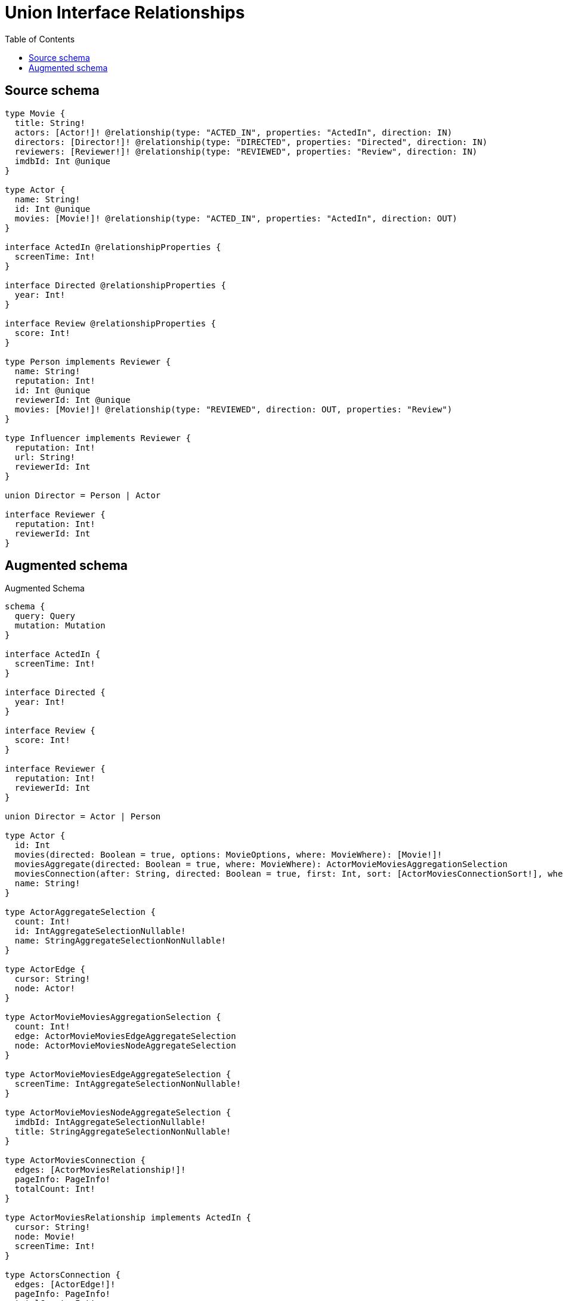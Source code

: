 :toc:

= Union Interface Relationships

== Source schema

[source,graphql,schema=true]
----
type Movie {
  title: String!
  actors: [Actor!]! @relationship(type: "ACTED_IN", properties: "ActedIn", direction: IN)
  directors: [Director!]! @relationship(type: "DIRECTED", properties: "Directed", direction: IN)
  reviewers: [Reviewer!]! @relationship(type: "REVIEWED", properties: "Review", direction: IN)
  imdbId: Int @unique
}

type Actor {
  name: String!
  id: Int @unique
  movies: [Movie!]! @relationship(type: "ACTED_IN", properties: "ActedIn", direction: OUT)
}

interface ActedIn @relationshipProperties {
  screenTime: Int!
}

interface Directed @relationshipProperties {
  year: Int!
}

interface Review @relationshipProperties {
  score: Int!
}

type Person implements Reviewer {
  name: String!
  reputation: Int!
  id: Int @unique
  reviewerId: Int @unique
  movies: [Movie!]! @relationship(type: "REVIEWED", direction: OUT, properties: "Review")
}

type Influencer implements Reviewer {
  reputation: Int!
  url: String!
  reviewerId: Int
}

union Director = Person | Actor

interface Reviewer {
  reputation: Int!
  reviewerId: Int
}
----

== Augmented schema

.Augmented Schema
[source,graphql]
----
schema {
  query: Query
  mutation: Mutation
}

interface ActedIn {
  screenTime: Int!
}

interface Directed {
  year: Int!
}

interface Review {
  score: Int!
}

interface Reviewer {
  reputation: Int!
  reviewerId: Int
}

union Director = Actor | Person

type Actor {
  id: Int
  movies(directed: Boolean = true, options: MovieOptions, where: MovieWhere): [Movie!]!
  moviesAggregate(directed: Boolean = true, where: MovieWhere): ActorMovieMoviesAggregationSelection
  moviesConnection(after: String, directed: Boolean = true, first: Int, sort: [ActorMoviesConnectionSort!], where: ActorMoviesConnectionWhere): ActorMoviesConnection!
  name: String!
}

type ActorAggregateSelection {
  count: Int!
  id: IntAggregateSelectionNullable!
  name: StringAggregateSelectionNonNullable!
}

type ActorEdge {
  cursor: String!
  node: Actor!
}

type ActorMovieMoviesAggregationSelection {
  count: Int!
  edge: ActorMovieMoviesEdgeAggregateSelection
  node: ActorMovieMoviesNodeAggregateSelection
}

type ActorMovieMoviesEdgeAggregateSelection {
  screenTime: IntAggregateSelectionNonNullable!
}

type ActorMovieMoviesNodeAggregateSelection {
  imdbId: IntAggregateSelectionNullable!
  title: StringAggregateSelectionNonNullable!
}

type ActorMoviesConnection {
  edges: [ActorMoviesRelationship!]!
  pageInfo: PageInfo!
  totalCount: Int!
}

type ActorMoviesRelationship implements ActedIn {
  cursor: String!
  node: Movie!
  screenTime: Int!
}

type ActorsConnection {
  edges: [ActorEdge!]!
  pageInfo: PageInfo!
  totalCount: Int!
}

type CreateActorsMutationResponse {
  actors: [Actor!]!
  info: CreateInfo!
}

type CreateInfluencersMutationResponse {
  influencers: [Influencer!]!
  info: CreateInfo!
}

"Information about the number of nodes and relationships created during a create mutation"
type CreateInfo {
  bookmark: String @deprecated(reason : "This field has been deprecated because bookmarks are now handled by the driver.")
  nodesCreated: Int!
  relationshipsCreated: Int!
}

type CreateMoviesMutationResponse {
  info: CreateInfo!
  movies: [Movie!]!
}

type CreatePeopleMutationResponse {
  info: CreateInfo!
  people: [Person!]!
}

"Information about the number of nodes and relationships deleted during a delete mutation"
type DeleteInfo {
  bookmark: String @deprecated(reason : "This field has been deprecated because bookmarks are now handled by the driver.")
  nodesDeleted: Int!
  relationshipsDeleted: Int!
}

type Influencer implements Reviewer {
  reputation: Int!
  reviewerId: Int
  url: String!
}

type InfluencerAggregateSelection {
  count: Int!
  reputation: IntAggregateSelectionNonNullable!
  reviewerId: IntAggregateSelectionNullable!
  url: StringAggregateSelectionNonNullable!
}

type InfluencerEdge {
  cursor: String!
  node: Influencer!
}

type InfluencersConnection {
  edges: [InfluencerEdge!]!
  pageInfo: PageInfo!
  totalCount: Int!
}

type IntAggregateSelectionNonNullable {
  average: Float!
  max: Int!
  min: Int!
  sum: Int!
}

type IntAggregateSelectionNullable {
  average: Float
  max: Int
  min: Int
  sum: Int
}

type Movie {
  actors(directed: Boolean = true, options: ActorOptions, where: ActorWhere): [Actor!]!
  actorsAggregate(directed: Boolean = true, where: ActorWhere): MovieActorActorsAggregationSelection
  actorsConnection(after: String, directed: Boolean = true, first: Int, sort: [MovieActorsConnectionSort!], where: MovieActorsConnectionWhere): MovieActorsConnection!
  directors(directed: Boolean = true, options: QueryOptions, where: DirectorWhere): [Director!]!
  directorsConnection(after: String, directed: Boolean = true, first: Int, sort: [MovieDirectorsConnectionSort!], where: MovieDirectorsConnectionWhere): MovieDirectorsConnection!
  imdbId: Int
  reviewers(directed: Boolean = true, options: ReviewerOptions, where: ReviewerWhere): [Reviewer!]!
  reviewersConnection(after: String, directed: Boolean = true, first: Int, sort: [MovieReviewersConnectionSort!], where: MovieReviewersConnectionWhere): MovieReviewersConnection!
  title: String!
}

type MovieActorActorsAggregationSelection {
  count: Int!
  edge: MovieActorActorsEdgeAggregateSelection
  node: MovieActorActorsNodeAggregateSelection
}

type MovieActorActorsEdgeAggregateSelection {
  screenTime: IntAggregateSelectionNonNullable!
}

type MovieActorActorsNodeAggregateSelection {
  id: IntAggregateSelectionNullable!
  name: StringAggregateSelectionNonNullable!
}

type MovieActorsConnection {
  edges: [MovieActorsRelationship!]!
  pageInfo: PageInfo!
  totalCount: Int!
}

type MovieActorsRelationship implements ActedIn {
  cursor: String!
  node: Actor!
  screenTime: Int!
}

type MovieAggregateSelection {
  count: Int!
  imdbId: IntAggregateSelectionNullable!
  title: StringAggregateSelectionNonNullable!
}

type MovieDirectorsConnection {
  edges: [MovieDirectorsRelationship!]!
  pageInfo: PageInfo!
  totalCount: Int!
}

type MovieDirectorsRelationship implements Directed {
  cursor: String!
  node: Director!
  year: Int!
}

type MovieEdge {
  cursor: String!
  node: Movie!
}

type MovieReviewersConnection {
  edges: [MovieReviewersRelationship!]!
  pageInfo: PageInfo!
  totalCount: Int!
}

type MovieReviewersRelationship implements Review {
  cursor: String!
  node: Reviewer!
  score: Int!
}

type MoviesConnection {
  edges: [MovieEdge!]!
  pageInfo: PageInfo!
  totalCount: Int!
}

type Mutation {
  createActors(input: [ActorCreateInput!]!): CreateActorsMutationResponse!
  createInfluencers(input: [InfluencerCreateInput!]!): CreateInfluencersMutationResponse!
  createMovies(input: [MovieCreateInput!]!): CreateMoviesMutationResponse!
  createPeople(input: [PersonCreateInput!]!): CreatePeopleMutationResponse!
  deleteActors(delete: ActorDeleteInput, where: ActorWhere): DeleteInfo!
  deleteInfluencers(where: InfluencerWhere): DeleteInfo!
  deleteMovies(delete: MovieDeleteInput, where: MovieWhere): DeleteInfo!
  deletePeople(delete: PersonDeleteInput, where: PersonWhere): DeleteInfo!
  updateActors(connect: ActorConnectInput, connectOrCreate: ActorConnectOrCreateInput, create: ActorRelationInput, delete: ActorDeleteInput, disconnect: ActorDisconnectInput, update: ActorUpdateInput, where: ActorWhere): UpdateActorsMutationResponse!
  updateInfluencers(update: InfluencerUpdateInput, where: InfluencerWhere): UpdateInfluencersMutationResponse!
  updateMovies(connect: MovieConnectInput, connectOrCreate: MovieConnectOrCreateInput, create: MovieRelationInput, delete: MovieDeleteInput, disconnect: MovieDisconnectInput, update: MovieUpdateInput, where: MovieWhere): UpdateMoviesMutationResponse!
  updatePeople(connect: PersonConnectInput, connectOrCreate: PersonConnectOrCreateInput, create: PersonRelationInput, delete: PersonDeleteInput, disconnect: PersonDisconnectInput, update: PersonUpdateInput, where: PersonWhere): UpdatePeopleMutationResponse!
}

"Pagination information (Relay)"
type PageInfo {
  endCursor: String
  hasNextPage: Boolean!
  hasPreviousPage: Boolean!
  startCursor: String
}

type PeopleConnection {
  edges: [PersonEdge!]!
  pageInfo: PageInfo!
  totalCount: Int!
}

type Person implements Reviewer {
  id: Int
  movies(directed: Boolean = true, options: MovieOptions, where: MovieWhere): [Movie!]!
  moviesAggregate(directed: Boolean = true, where: MovieWhere): PersonMovieMoviesAggregationSelection
  moviesConnection(after: String, directed: Boolean = true, first: Int, sort: [PersonMoviesConnectionSort!], where: PersonMoviesConnectionWhere): PersonMoviesConnection!
  name: String!
  reputation: Int!
  reviewerId: Int
}

type PersonAggregateSelection {
  count: Int!
  id: IntAggregateSelectionNullable!
  name: StringAggregateSelectionNonNullable!
  reputation: IntAggregateSelectionNonNullable!
  reviewerId: IntAggregateSelectionNullable!
}

type PersonEdge {
  cursor: String!
  node: Person!
}

type PersonMovieMoviesAggregationSelection {
  count: Int!
  edge: PersonMovieMoviesEdgeAggregateSelection
  node: PersonMovieMoviesNodeAggregateSelection
}

type PersonMovieMoviesEdgeAggregateSelection {
  score: IntAggregateSelectionNonNullable!
}

type PersonMovieMoviesNodeAggregateSelection {
  imdbId: IntAggregateSelectionNullable!
  title: StringAggregateSelectionNonNullable!
}

type PersonMoviesConnection {
  edges: [PersonMoviesRelationship!]!
  pageInfo: PageInfo!
  totalCount: Int!
}

type PersonMoviesRelationship implements Review {
  cursor: String!
  node: Movie!
  score: Int!
}

type Query {
  actors(options: ActorOptions, where: ActorWhere): [Actor!]!
  actorsAggregate(where: ActorWhere): ActorAggregateSelection!
  actorsConnection(after: String, first: Int, sort: [ActorSort], where: ActorWhere): ActorsConnection!
  influencers(options: InfluencerOptions, where: InfluencerWhere): [Influencer!]!
  influencersAggregate(where: InfluencerWhere): InfluencerAggregateSelection!
  influencersConnection(after: String, first: Int, sort: [InfluencerSort], where: InfluencerWhere): InfluencersConnection!
  movies(options: MovieOptions, where: MovieWhere): [Movie!]!
  moviesAggregate(where: MovieWhere): MovieAggregateSelection!
  moviesConnection(after: String, first: Int, sort: [MovieSort], where: MovieWhere): MoviesConnection!
  people(options: PersonOptions, where: PersonWhere): [Person!]!
  peopleAggregate(where: PersonWhere): PersonAggregateSelection!
  peopleConnection(after: String, first: Int, sort: [PersonSort], where: PersonWhere): PeopleConnection!
}

type StringAggregateSelectionNonNullable {
  longest: String!
  shortest: String!
}

type UpdateActorsMutationResponse {
  actors: [Actor!]!
  info: UpdateInfo!
}

type UpdateInfluencersMutationResponse {
  influencers: [Influencer!]!
  info: UpdateInfo!
}

"Information about the number of nodes and relationships created and deleted during an update mutation"
type UpdateInfo {
  bookmark: String @deprecated(reason : "This field has been deprecated because bookmarks are now handled by the driver.")
  nodesCreated: Int!
  nodesDeleted: Int!
  relationshipsCreated: Int!
  relationshipsDeleted: Int!
}

type UpdateMoviesMutationResponse {
  info: UpdateInfo!
  movies: [Movie!]!
}

type UpdatePeopleMutationResponse {
  info: UpdateInfo!
  people: [Person!]!
}

"An enum for sorting in either ascending or descending order."
enum SortDirection {
  "Sort by field values in ascending order."
  ASC
  "Sort by field values in descending order."
  DESC
}

input ActedInCreateInput {
  screenTime: Int!
}

input ActedInSort {
  screenTime: SortDirection
}

input ActedInUpdateInput {
  screenTime: Int
  screenTime_DECREMENT: Int
  screenTime_INCREMENT: Int
}

input ActedInWhere {
  AND: [ActedInWhere!]
  NOT: ActedInWhere
  OR: [ActedInWhere!]
  screenTime: Int
  screenTime_GT: Int
  screenTime_GTE: Int
  screenTime_IN: [Int!]
  screenTime_LT: Int
  screenTime_LTE: Int
  screenTime_NOT: Int @deprecated(reason : "Negation filters will be deprecated, use the NOT operator to achieve the same behavior")
  screenTime_NOT_IN: [Int!] @deprecated(reason : "Negation filters will be deprecated, use the NOT operator to achieve the same behavior")
}

input ActorConnectInput {
  movies: [ActorMoviesConnectFieldInput!]
}

input ActorConnectOrCreateInput {
  movies: [ActorMoviesConnectOrCreateFieldInput!]
}

input ActorConnectOrCreateWhere {
  node: ActorUniqueWhere!
}

input ActorConnectWhere {
  node: ActorWhere!
}

input ActorCreateInput {
  id: Int
  movies: ActorMoviesFieldInput
  name: String!
}

input ActorDeleteInput {
  movies: [ActorMoviesDeleteFieldInput!]
}

input ActorDisconnectInput {
  movies: [ActorMoviesDisconnectFieldInput!]
}

input ActorMoviesAggregateInput {
  AND: [ActorMoviesAggregateInput!]
  NOT: ActorMoviesAggregateInput
  OR: [ActorMoviesAggregateInput!]
  count: Int
  count_GT: Int
  count_GTE: Int
  count_LT: Int
  count_LTE: Int
  edge: ActorMoviesEdgeAggregationWhereInput
  node: ActorMoviesNodeAggregationWhereInput
}

input ActorMoviesConnectFieldInput {
  connect: [MovieConnectInput!]
  edge: ActedInCreateInput!
  "Whether or not to overwrite any matching relationship with the new properties."
  overwrite: Boolean! = true
  where: MovieConnectWhere
}

input ActorMoviesConnectOrCreateFieldInput {
  onCreate: ActorMoviesConnectOrCreateFieldInputOnCreate!
  where: MovieConnectOrCreateWhere!
}

input ActorMoviesConnectOrCreateFieldInputOnCreate {
  edge: ActedInCreateInput!
  node: MovieOnCreateInput!
}

input ActorMoviesConnectionSort {
  edge: ActedInSort
  node: MovieSort
}

input ActorMoviesConnectionWhere {
  AND: [ActorMoviesConnectionWhere!]
  NOT: ActorMoviesConnectionWhere
  OR: [ActorMoviesConnectionWhere!]
  edge: ActedInWhere
  edge_NOT: ActedInWhere @deprecated(reason : "Negation filters will be deprecated, use the NOT operator to achieve the same behavior")
  node: MovieWhere
  node_NOT: MovieWhere @deprecated(reason : "Negation filters will be deprecated, use the NOT operator to achieve the same behavior")
}

input ActorMoviesCreateFieldInput {
  edge: ActedInCreateInput!
  node: MovieCreateInput!
}

input ActorMoviesDeleteFieldInput {
  delete: MovieDeleteInput
  where: ActorMoviesConnectionWhere
}

input ActorMoviesDisconnectFieldInput {
  disconnect: MovieDisconnectInput
  where: ActorMoviesConnectionWhere
}

input ActorMoviesEdgeAggregationWhereInput {
  AND: [ActorMoviesEdgeAggregationWhereInput!]
  NOT: ActorMoviesEdgeAggregationWhereInput
  OR: [ActorMoviesEdgeAggregationWhereInput!]
  screenTime_AVERAGE_EQUAL: Float
  screenTime_AVERAGE_GT: Float
  screenTime_AVERAGE_GTE: Float
  screenTime_AVERAGE_LT: Float
  screenTime_AVERAGE_LTE: Float
  screenTime_EQUAL: Int @deprecated(reason : "Aggregation filters that are not relying on an aggregating function will be deprecated.")
  screenTime_GT: Int @deprecated(reason : "Aggregation filters that are not relying on an aggregating function will be deprecated.")
  screenTime_GTE: Int @deprecated(reason : "Aggregation filters that are not relying on an aggregating function will be deprecated.")
  screenTime_LT: Int @deprecated(reason : "Aggregation filters that are not relying on an aggregating function will be deprecated.")
  screenTime_LTE: Int @deprecated(reason : "Aggregation filters that are not relying on an aggregating function will be deprecated.")
  screenTime_MAX_EQUAL: Int
  screenTime_MAX_GT: Int
  screenTime_MAX_GTE: Int
  screenTime_MAX_LT: Int
  screenTime_MAX_LTE: Int
  screenTime_MIN_EQUAL: Int
  screenTime_MIN_GT: Int
  screenTime_MIN_GTE: Int
  screenTime_MIN_LT: Int
  screenTime_MIN_LTE: Int
  screenTime_SUM_EQUAL: Int
  screenTime_SUM_GT: Int
  screenTime_SUM_GTE: Int
  screenTime_SUM_LT: Int
  screenTime_SUM_LTE: Int
}

input ActorMoviesFieldInput {
  connect: [ActorMoviesConnectFieldInput!]
  connectOrCreate: [ActorMoviesConnectOrCreateFieldInput!]
  create: [ActorMoviesCreateFieldInput!]
}

input ActorMoviesNodeAggregationWhereInput {
  AND: [ActorMoviesNodeAggregationWhereInput!]
  NOT: ActorMoviesNodeAggregationWhereInput
  OR: [ActorMoviesNodeAggregationWhereInput!]
  imdbId_AVERAGE_EQUAL: Float
  imdbId_AVERAGE_GT: Float
  imdbId_AVERAGE_GTE: Float
  imdbId_AVERAGE_LT: Float
  imdbId_AVERAGE_LTE: Float
  imdbId_EQUAL: Int @deprecated(reason : "Aggregation filters that are not relying on an aggregating function will be deprecated.")
  imdbId_GT: Int @deprecated(reason : "Aggregation filters that are not relying on an aggregating function will be deprecated.")
  imdbId_GTE: Int @deprecated(reason : "Aggregation filters that are not relying on an aggregating function will be deprecated.")
  imdbId_LT: Int @deprecated(reason : "Aggregation filters that are not relying on an aggregating function will be deprecated.")
  imdbId_LTE: Int @deprecated(reason : "Aggregation filters that are not relying on an aggregating function will be deprecated.")
  imdbId_MAX_EQUAL: Int
  imdbId_MAX_GT: Int
  imdbId_MAX_GTE: Int
  imdbId_MAX_LT: Int
  imdbId_MAX_LTE: Int
  imdbId_MIN_EQUAL: Int
  imdbId_MIN_GT: Int
  imdbId_MIN_GTE: Int
  imdbId_MIN_LT: Int
  imdbId_MIN_LTE: Int
  imdbId_SUM_EQUAL: Int
  imdbId_SUM_GT: Int
  imdbId_SUM_GTE: Int
  imdbId_SUM_LT: Int
  imdbId_SUM_LTE: Int
  title_AVERAGE_EQUAL: Float @deprecated(reason : "Please use the explicit _LENGTH version for string aggregation.")
  title_AVERAGE_GT: Float @deprecated(reason : "Please use the explicit _LENGTH version for string aggregation.")
  title_AVERAGE_GTE: Float @deprecated(reason : "Please use the explicit _LENGTH version for string aggregation.")
  title_AVERAGE_LENGTH_EQUAL: Float
  title_AVERAGE_LENGTH_GT: Float
  title_AVERAGE_LENGTH_GTE: Float
  title_AVERAGE_LENGTH_LT: Float
  title_AVERAGE_LENGTH_LTE: Float
  title_AVERAGE_LT: Float @deprecated(reason : "Please use the explicit _LENGTH version for string aggregation.")
  title_AVERAGE_LTE: Float @deprecated(reason : "Please use the explicit _LENGTH version for string aggregation.")
  title_EQUAL: String @deprecated(reason : "Aggregation filters that are not relying on an aggregating function will be deprecated.")
  title_GT: Int @deprecated(reason : "Aggregation filters that are not relying on an aggregating function will be deprecated.")
  title_GTE: Int @deprecated(reason : "Aggregation filters that are not relying on an aggregating function will be deprecated.")
  title_LONGEST_EQUAL: Int @deprecated(reason : "Please use the explicit _LENGTH version for string aggregation.")
  title_LONGEST_GT: Int @deprecated(reason : "Please use the explicit _LENGTH version for string aggregation.")
  title_LONGEST_GTE: Int @deprecated(reason : "Please use the explicit _LENGTH version for string aggregation.")
  title_LONGEST_LENGTH_EQUAL: Int
  title_LONGEST_LENGTH_GT: Int
  title_LONGEST_LENGTH_GTE: Int
  title_LONGEST_LENGTH_LT: Int
  title_LONGEST_LENGTH_LTE: Int
  title_LONGEST_LT: Int @deprecated(reason : "Please use the explicit _LENGTH version for string aggregation.")
  title_LONGEST_LTE: Int @deprecated(reason : "Please use the explicit _LENGTH version for string aggregation.")
  title_LT: Int @deprecated(reason : "Aggregation filters that are not relying on an aggregating function will be deprecated.")
  title_LTE: Int @deprecated(reason : "Aggregation filters that are not relying on an aggregating function will be deprecated.")
  title_SHORTEST_EQUAL: Int @deprecated(reason : "Please use the explicit _LENGTH version for string aggregation.")
  title_SHORTEST_GT: Int @deprecated(reason : "Please use the explicit _LENGTH version for string aggregation.")
  title_SHORTEST_GTE: Int @deprecated(reason : "Please use the explicit _LENGTH version for string aggregation.")
  title_SHORTEST_LENGTH_EQUAL: Int
  title_SHORTEST_LENGTH_GT: Int
  title_SHORTEST_LENGTH_GTE: Int
  title_SHORTEST_LENGTH_LT: Int
  title_SHORTEST_LENGTH_LTE: Int
  title_SHORTEST_LT: Int @deprecated(reason : "Please use the explicit _LENGTH version for string aggregation.")
  title_SHORTEST_LTE: Int @deprecated(reason : "Please use the explicit _LENGTH version for string aggregation.")
}

input ActorMoviesUpdateConnectionInput {
  edge: ActedInUpdateInput
  node: MovieUpdateInput
}

input ActorMoviesUpdateFieldInput {
  connect: [ActorMoviesConnectFieldInput!]
  connectOrCreate: [ActorMoviesConnectOrCreateFieldInput!]
  create: [ActorMoviesCreateFieldInput!]
  delete: [ActorMoviesDeleteFieldInput!]
  disconnect: [ActorMoviesDisconnectFieldInput!]
  update: ActorMoviesUpdateConnectionInput
  where: ActorMoviesConnectionWhere
}

input ActorOnCreateInput {
  id: Int
  name: String!
}

input ActorOptions {
  limit: Int
  offset: Int
  "Specify one or more ActorSort objects to sort Actors by. The sorts will be applied in the order in which they are arranged in the array."
  sort: [ActorSort!]
}

input ActorRelationInput {
  movies: [ActorMoviesCreateFieldInput!]
}

"Fields to sort Actors by. The order in which sorts are applied is not guaranteed when specifying many fields in one ActorSort object."
input ActorSort {
  id: SortDirection
  name: SortDirection
}

input ActorUniqueWhere {
  id: Int
}

input ActorUpdateInput {
  id: Int
  id_DECREMENT: Int
  id_INCREMENT: Int
  movies: [ActorMoviesUpdateFieldInput!]
  name: String
}

input ActorWhere {
  AND: [ActorWhere!]
  NOT: ActorWhere
  OR: [ActorWhere!]
  id: Int
  id_GT: Int
  id_GTE: Int
  id_IN: [Int]
  id_LT: Int
  id_LTE: Int
  id_NOT: Int @deprecated(reason : "Negation filters will be deprecated, use the NOT operator to achieve the same behavior")
  id_NOT_IN: [Int] @deprecated(reason : "Negation filters will be deprecated, use the NOT operator to achieve the same behavior")
  movies: MovieWhere @deprecated(reason : "Use `movies_SOME` instead.")
  moviesAggregate: ActorMoviesAggregateInput
  moviesConnection: ActorMoviesConnectionWhere @deprecated(reason : "Use `moviesConnection_SOME` instead.")
  "Return Actors where all of the related ActorMoviesConnections match this filter"
  moviesConnection_ALL: ActorMoviesConnectionWhere
  "Return Actors where none of the related ActorMoviesConnections match this filter"
  moviesConnection_NONE: ActorMoviesConnectionWhere
  moviesConnection_NOT: ActorMoviesConnectionWhere @deprecated(reason : "Use `moviesConnection_NONE` instead.")
  "Return Actors where one of the related ActorMoviesConnections match this filter"
  moviesConnection_SINGLE: ActorMoviesConnectionWhere
  "Return Actors where some of the related ActorMoviesConnections match this filter"
  moviesConnection_SOME: ActorMoviesConnectionWhere
  "Return Actors where all of the related Movies match this filter"
  movies_ALL: MovieWhere
  "Return Actors where none of the related Movies match this filter"
  movies_NONE: MovieWhere
  movies_NOT: MovieWhere @deprecated(reason : "Use `movies_NONE` instead.")
  "Return Actors where one of the related Movies match this filter"
  movies_SINGLE: MovieWhere
  "Return Actors where some of the related Movies match this filter"
  movies_SOME: MovieWhere
  name: String
  name_CONTAINS: String
  name_ENDS_WITH: String
  name_IN: [String!]
  name_NOT: String @deprecated(reason : "Negation filters will be deprecated, use the NOT operator to achieve the same behavior")
  name_NOT_CONTAINS: String @deprecated(reason : "Negation filters will be deprecated, use the NOT operator to achieve the same behavior")
  name_NOT_ENDS_WITH: String @deprecated(reason : "Negation filters will be deprecated, use the NOT operator to achieve the same behavior")
  name_NOT_IN: [String!] @deprecated(reason : "Negation filters will be deprecated, use the NOT operator to achieve the same behavior")
  name_NOT_STARTS_WITH: String @deprecated(reason : "Negation filters will be deprecated, use the NOT operator to achieve the same behavior")
  name_STARTS_WITH: String
}

input DirectedCreateInput {
  year: Int!
}

input DirectedSort {
  year: SortDirection
}

input DirectedUpdateInput {
  year: Int
  year_DECREMENT: Int
  year_INCREMENT: Int
}

input DirectedWhere {
  AND: [DirectedWhere!]
  NOT: DirectedWhere
  OR: [DirectedWhere!]
  year: Int
  year_GT: Int
  year_GTE: Int
  year_IN: [Int!]
  year_LT: Int
  year_LTE: Int
  year_NOT: Int @deprecated(reason : "Negation filters will be deprecated, use the NOT operator to achieve the same behavior")
  year_NOT_IN: [Int!] @deprecated(reason : "Negation filters will be deprecated, use the NOT operator to achieve the same behavior")
}

input DirectorWhere {
  Actor: ActorWhere
  Person: PersonWhere
}

input InfluencerCreateInput {
  reputation: Int!
  reviewerId: Int
  url: String!
}

input InfluencerOptions {
  limit: Int
  offset: Int
  "Specify one or more InfluencerSort objects to sort Influencers by. The sorts will be applied in the order in which they are arranged in the array."
  sort: [InfluencerSort!]
}

"Fields to sort Influencers by. The order in which sorts are applied is not guaranteed when specifying many fields in one InfluencerSort object."
input InfluencerSort {
  reputation: SortDirection
  reviewerId: SortDirection
  url: SortDirection
}

input InfluencerUpdateInput {
  reputation: Int
  reputation_DECREMENT: Int
  reputation_INCREMENT: Int
  reviewerId: Int
  reviewerId_DECREMENT: Int
  reviewerId_INCREMENT: Int
  url: String
}

input InfluencerWhere {
  AND: [InfluencerWhere!]
  NOT: InfluencerWhere
  OR: [InfluencerWhere!]
  reputation: Int
  reputation_GT: Int
  reputation_GTE: Int
  reputation_IN: [Int!]
  reputation_LT: Int
  reputation_LTE: Int
  reputation_NOT: Int @deprecated(reason : "Negation filters will be deprecated, use the NOT operator to achieve the same behavior")
  reputation_NOT_IN: [Int!] @deprecated(reason : "Negation filters will be deprecated, use the NOT operator to achieve the same behavior")
  reviewerId: Int
  reviewerId_GT: Int
  reviewerId_GTE: Int
  reviewerId_IN: [Int]
  reviewerId_LT: Int
  reviewerId_LTE: Int
  reviewerId_NOT: Int @deprecated(reason : "Negation filters will be deprecated, use the NOT operator to achieve the same behavior")
  reviewerId_NOT_IN: [Int] @deprecated(reason : "Negation filters will be deprecated, use the NOT operator to achieve the same behavior")
  url: String
  url_CONTAINS: String
  url_ENDS_WITH: String
  url_IN: [String!]
  url_NOT: String @deprecated(reason : "Negation filters will be deprecated, use the NOT operator to achieve the same behavior")
  url_NOT_CONTAINS: String @deprecated(reason : "Negation filters will be deprecated, use the NOT operator to achieve the same behavior")
  url_NOT_ENDS_WITH: String @deprecated(reason : "Negation filters will be deprecated, use the NOT operator to achieve the same behavior")
  url_NOT_IN: [String!] @deprecated(reason : "Negation filters will be deprecated, use the NOT operator to achieve the same behavior")
  url_NOT_STARTS_WITH: String @deprecated(reason : "Negation filters will be deprecated, use the NOT operator to achieve the same behavior")
  url_STARTS_WITH: String
}

input MovieActorsAggregateInput {
  AND: [MovieActorsAggregateInput!]
  NOT: MovieActorsAggregateInput
  OR: [MovieActorsAggregateInput!]
  count: Int
  count_GT: Int
  count_GTE: Int
  count_LT: Int
  count_LTE: Int
  edge: MovieActorsEdgeAggregationWhereInput
  node: MovieActorsNodeAggregationWhereInput
}

input MovieActorsConnectFieldInput {
  connect: [ActorConnectInput!]
  edge: ActedInCreateInput!
  "Whether or not to overwrite any matching relationship with the new properties."
  overwrite: Boolean! = true
  where: ActorConnectWhere
}

input MovieActorsConnectOrCreateFieldInput {
  onCreate: MovieActorsConnectOrCreateFieldInputOnCreate!
  where: ActorConnectOrCreateWhere!
}

input MovieActorsConnectOrCreateFieldInputOnCreate {
  edge: ActedInCreateInput!
  node: ActorOnCreateInput!
}

input MovieActorsConnectionSort {
  edge: ActedInSort
  node: ActorSort
}

input MovieActorsConnectionWhere {
  AND: [MovieActorsConnectionWhere!]
  NOT: MovieActorsConnectionWhere
  OR: [MovieActorsConnectionWhere!]
  edge: ActedInWhere
  edge_NOT: ActedInWhere @deprecated(reason : "Negation filters will be deprecated, use the NOT operator to achieve the same behavior")
  node: ActorWhere
  node_NOT: ActorWhere @deprecated(reason : "Negation filters will be deprecated, use the NOT operator to achieve the same behavior")
}

input MovieActorsCreateFieldInput {
  edge: ActedInCreateInput!
  node: ActorCreateInput!
}

input MovieActorsDeleteFieldInput {
  delete: ActorDeleteInput
  where: MovieActorsConnectionWhere
}

input MovieActorsDisconnectFieldInput {
  disconnect: ActorDisconnectInput
  where: MovieActorsConnectionWhere
}

input MovieActorsEdgeAggregationWhereInput {
  AND: [MovieActorsEdgeAggregationWhereInput!]
  NOT: MovieActorsEdgeAggregationWhereInput
  OR: [MovieActorsEdgeAggregationWhereInput!]
  screenTime_AVERAGE_EQUAL: Float
  screenTime_AVERAGE_GT: Float
  screenTime_AVERAGE_GTE: Float
  screenTime_AVERAGE_LT: Float
  screenTime_AVERAGE_LTE: Float
  screenTime_EQUAL: Int @deprecated(reason : "Aggregation filters that are not relying on an aggregating function will be deprecated.")
  screenTime_GT: Int @deprecated(reason : "Aggregation filters that are not relying on an aggregating function will be deprecated.")
  screenTime_GTE: Int @deprecated(reason : "Aggregation filters that are not relying on an aggregating function will be deprecated.")
  screenTime_LT: Int @deprecated(reason : "Aggregation filters that are not relying on an aggregating function will be deprecated.")
  screenTime_LTE: Int @deprecated(reason : "Aggregation filters that are not relying on an aggregating function will be deprecated.")
  screenTime_MAX_EQUAL: Int
  screenTime_MAX_GT: Int
  screenTime_MAX_GTE: Int
  screenTime_MAX_LT: Int
  screenTime_MAX_LTE: Int
  screenTime_MIN_EQUAL: Int
  screenTime_MIN_GT: Int
  screenTime_MIN_GTE: Int
  screenTime_MIN_LT: Int
  screenTime_MIN_LTE: Int
  screenTime_SUM_EQUAL: Int
  screenTime_SUM_GT: Int
  screenTime_SUM_GTE: Int
  screenTime_SUM_LT: Int
  screenTime_SUM_LTE: Int
}

input MovieActorsFieldInput {
  connect: [MovieActorsConnectFieldInput!]
  connectOrCreate: [MovieActorsConnectOrCreateFieldInput!]
  create: [MovieActorsCreateFieldInput!]
}

input MovieActorsNodeAggregationWhereInput {
  AND: [MovieActorsNodeAggregationWhereInput!]
  NOT: MovieActorsNodeAggregationWhereInput
  OR: [MovieActorsNodeAggregationWhereInput!]
  id_AVERAGE_EQUAL: Float
  id_AVERAGE_GT: Float
  id_AVERAGE_GTE: Float
  id_AVERAGE_LT: Float
  id_AVERAGE_LTE: Float
  id_EQUAL: Int @deprecated(reason : "Aggregation filters that are not relying on an aggregating function will be deprecated.")
  id_GT: Int @deprecated(reason : "Aggregation filters that are not relying on an aggregating function will be deprecated.")
  id_GTE: Int @deprecated(reason : "Aggregation filters that are not relying on an aggregating function will be deprecated.")
  id_LT: Int @deprecated(reason : "Aggregation filters that are not relying on an aggregating function will be deprecated.")
  id_LTE: Int @deprecated(reason : "Aggregation filters that are not relying on an aggregating function will be deprecated.")
  id_MAX_EQUAL: Int
  id_MAX_GT: Int
  id_MAX_GTE: Int
  id_MAX_LT: Int
  id_MAX_LTE: Int
  id_MIN_EQUAL: Int
  id_MIN_GT: Int
  id_MIN_GTE: Int
  id_MIN_LT: Int
  id_MIN_LTE: Int
  id_SUM_EQUAL: Int
  id_SUM_GT: Int
  id_SUM_GTE: Int
  id_SUM_LT: Int
  id_SUM_LTE: Int
  name_AVERAGE_EQUAL: Float @deprecated(reason : "Please use the explicit _LENGTH version for string aggregation.")
  name_AVERAGE_GT: Float @deprecated(reason : "Please use the explicit _LENGTH version for string aggregation.")
  name_AVERAGE_GTE: Float @deprecated(reason : "Please use the explicit _LENGTH version for string aggregation.")
  name_AVERAGE_LENGTH_EQUAL: Float
  name_AVERAGE_LENGTH_GT: Float
  name_AVERAGE_LENGTH_GTE: Float
  name_AVERAGE_LENGTH_LT: Float
  name_AVERAGE_LENGTH_LTE: Float
  name_AVERAGE_LT: Float @deprecated(reason : "Please use the explicit _LENGTH version for string aggregation.")
  name_AVERAGE_LTE: Float @deprecated(reason : "Please use the explicit _LENGTH version for string aggregation.")
  name_EQUAL: String @deprecated(reason : "Aggregation filters that are not relying on an aggregating function will be deprecated.")
  name_GT: Int @deprecated(reason : "Aggregation filters that are not relying on an aggregating function will be deprecated.")
  name_GTE: Int @deprecated(reason : "Aggregation filters that are not relying on an aggregating function will be deprecated.")
  name_LONGEST_EQUAL: Int @deprecated(reason : "Please use the explicit _LENGTH version for string aggregation.")
  name_LONGEST_GT: Int @deprecated(reason : "Please use the explicit _LENGTH version for string aggregation.")
  name_LONGEST_GTE: Int @deprecated(reason : "Please use the explicit _LENGTH version for string aggregation.")
  name_LONGEST_LENGTH_EQUAL: Int
  name_LONGEST_LENGTH_GT: Int
  name_LONGEST_LENGTH_GTE: Int
  name_LONGEST_LENGTH_LT: Int
  name_LONGEST_LENGTH_LTE: Int
  name_LONGEST_LT: Int @deprecated(reason : "Please use the explicit _LENGTH version for string aggregation.")
  name_LONGEST_LTE: Int @deprecated(reason : "Please use the explicit _LENGTH version for string aggregation.")
  name_LT: Int @deprecated(reason : "Aggregation filters that are not relying on an aggregating function will be deprecated.")
  name_LTE: Int @deprecated(reason : "Aggregation filters that are not relying on an aggregating function will be deprecated.")
  name_SHORTEST_EQUAL: Int @deprecated(reason : "Please use the explicit _LENGTH version for string aggregation.")
  name_SHORTEST_GT: Int @deprecated(reason : "Please use the explicit _LENGTH version for string aggregation.")
  name_SHORTEST_GTE: Int @deprecated(reason : "Please use the explicit _LENGTH version for string aggregation.")
  name_SHORTEST_LENGTH_EQUAL: Int
  name_SHORTEST_LENGTH_GT: Int
  name_SHORTEST_LENGTH_GTE: Int
  name_SHORTEST_LENGTH_LT: Int
  name_SHORTEST_LENGTH_LTE: Int
  name_SHORTEST_LT: Int @deprecated(reason : "Please use the explicit _LENGTH version for string aggregation.")
  name_SHORTEST_LTE: Int @deprecated(reason : "Please use the explicit _LENGTH version for string aggregation.")
}

input MovieActorsUpdateConnectionInput {
  edge: ActedInUpdateInput
  node: ActorUpdateInput
}

input MovieActorsUpdateFieldInput {
  connect: [MovieActorsConnectFieldInput!]
  connectOrCreate: [MovieActorsConnectOrCreateFieldInput!]
  create: [MovieActorsCreateFieldInput!]
  delete: [MovieActorsDeleteFieldInput!]
  disconnect: [MovieActorsDisconnectFieldInput!]
  update: MovieActorsUpdateConnectionInput
  where: MovieActorsConnectionWhere
}

input MovieConnectInput {
  actors: [MovieActorsConnectFieldInput!]
  directors: MovieDirectorsConnectInput
  reviewers: [MovieReviewersConnectFieldInput!]
}

input MovieConnectOrCreateInput {
  actors: [MovieActorsConnectOrCreateFieldInput!]
  directors: MovieDirectorsConnectOrCreateInput
}

input MovieConnectOrCreateWhere {
  node: MovieUniqueWhere!
}

input MovieConnectWhere {
  node: MovieWhere!
}

input MovieCreateInput {
  actors: MovieActorsFieldInput
  directors: MovieDirectorsCreateInput
  imdbId: Int
  reviewers: MovieReviewersFieldInput
  title: String!
}

input MovieDeleteInput {
  actors: [MovieActorsDeleteFieldInput!]
  directors: MovieDirectorsDeleteInput
  reviewers: [MovieReviewersDeleteFieldInput!]
}

input MovieDirectorsActorConnectFieldInput {
  connect: [ActorConnectInput!]
  edge: DirectedCreateInput!
  where: ActorConnectWhere
}

input MovieDirectorsActorConnectOrCreateFieldInput {
  onCreate: MovieDirectorsActorConnectOrCreateFieldInputOnCreate!
  where: ActorConnectOrCreateWhere!
}

input MovieDirectorsActorConnectOrCreateFieldInputOnCreate {
  edge: DirectedCreateInput!
  node: ActorOnCreateInput!
}

input MovieDirectorsActorConnectionWhere {
  AND: [MovieDirectorsActorConnectionWhere!]
  NOT: MovieDirectorsActorConnectionWhere
  OR: [MovieDirectorsActorConnectionWhere!]
  edge: DirectedWhere
  edge_NOT: DirectedWhere @deprecated(reason : "Negation filters will be deprecated, use the NOT operator to achieve the same behavior")
  node: ActorWhere
  node_NOT: ActorWhere @deprecated(reason : "Negation filters will be deprecated, use the NOT operator to achieve the same behavior")
}

input MovieDirectorsActorCreateFieldInput {
  edge: DirectedCreateInput!
  node: ActorCreateInput!
}

input MovieDirectorsActorDeleteFieldInput {
  delete: ActorDeleteInput
  where: MovieDirectorsActorConnectionWhere
}

input MovieDirectorsActorDisconnectFieldInput {
  disconnect: ActorDisconnectInput
  where: MovieDirectorsActorConnectionWhere
}

input MovieDirectorsActorFieldInput {
  connect: [MovieDirectorsActorConnectFieldInput!]
  connectOrCreate: [MovieDirectorsActorConnectOrCreateFieldInput!]
  create: [MovieDirectorsActorCreateFieldInput!]
}

input MovieDirectorsActorUpdateConnectionInput {
  edge: DirectedUpdateInput
  node: ActorUpdateInput
}

input MovieDirectorsActorUpdateFieldInput {
  connect: [MovieDirectorsActorConnectFieldInput!]
  connectOrCreate: [MovieDirectorsActorConnectOrCreateFieldInput!]
  create: [MovieDirectorsActorCreateFieldInput!]
  delete: [MovieDirectorsActorDeleteFieldInput!]
  disconnect: [MovieDirectorsActorDisconnectFieldInput!]
  update: MovieDirectorsActorUpdateConnectionInput
  where: MovieDirectorsActorConnectionWhere
}

input MovieDirectorsConnectInput {
  Actor: [MovieDirectorsActorConnectFieldInput!]
  Person: [MovieDirectorsPersonConnectFieldInput!]
}

input MovieDirectorsConnectOrCreateInput {
  Actor: [MovieDirectorsActorConnectOrCreateFieldInput!]
  Person: [MovieDirectorsPersonConnectOrCreateFieldInput!]
}

input MovieDirectorsConnectionSort {
  edge: DirectedSort
}

input MovieDirectorsConnectionWhere {
  Actor: MovieDirectorsActorConnectionWhere
  Person: MovieDirectorsPersonConnectionWhere
}

input MovieDirectorsCreateFieldInput {
  Actor: [MovieDirectorsActorCreateFieldInput!]
  Person: [MovieDirectorsPersonCreateFieldInput!]
}

input MovieDirectorsCreateInput {
  Actor: MovieDirectorsActorFieldInput
  Person: MovieDirectorsPersonFieldInput
}

input MovieDirectorsDeleteInput {
  Actor: [MovieDirectorsActorDeleteFieldInput!]
  Person: [MovieDirectorsPersonDeleteFieldInput!]
}

input MovieDirectorsDisconnectInput {
  Actor: [MovieDirectorsActorDisconnectFieldInput!]
  Person: [MovieDirectorsPersonDisconnectFieldInput!]
}

input MovieDirectorsPersonConnectFieldInput {
  connect: [PersonConnectInput!]
  edge: DirectedCreateInput!
  where: PersonConnectWhere
}

input MovieDirectorsPersonConnectOrCreateFieldInput {
  onCreate: MovieDirectorsPersonConnectOrCreateFieldInputOnCreate!
  where: PersonConnectOrCreateWhere!
}

input MovieDirectorsPersonConnectOrCreateFieldInputOnCreate {
  edge: DirectedCreateInput!
  node: PersonOnCreateInput!
}

input MovieDirectorsPersonConnectionWhere {
  AND: [MovieDirectorsPersonConnectionWhere!]
  NOT: MovieDirectorsPersonConnectionWhere
  OR: [MovieDirectorsPersonConnectionWhere!]
  edge: DirectedWhere
  edge_NOT: DirectedWhere @deprecated(reason : "Negation filters will be deprecated, use the NOT operator to achieve the same behavior")
  node: PersonWhere
  node_NOT: PersonWhere @deprecated(reason : "Negation filters will be deprecated, use the NOT operator to achieve the same behavior")
}

input MovieDirectorsPersonCreateFieldInput {
  edge: DirectedCreateInput!
  node: PersonCreateInput!
}

input MovieDirectorsPersonDeleteFieldInput {
  delete: PersonDeleteInput
  where: MovieDirectorsPersonConnectionWhere
}

input MovieDirectorsPersonDisconnectFieldInput {
  disconnect: PersonDisconnectInput
  where: MovieDirectorsPersonConnectionWhere
}

input MovieDirectorsPersonFieldInput {
  connect: [MovieDirectorsPersonConnectFieldInput!]
  connectOrCreate: [MovieDirectorsPersonConnectOrCreateFieldInput!]
  create: [MovieDirectorsPersonCreateFieldInput!]
}

input MovieDirectorsPersonUpdateConnectionInput {
  edge: DirectedUpdateInput
  node: PersonUpdateInput
}

input MovieDirectorsPersonUpdateFieldInput {
  connect: [MovieDirectorsPersonConnectFieldInput!]
  connectOrCreate: [MovieDirectorsPersonConnectOrCreateFieldInput!]
  create: [MovieDirectorsPersonCreateFieldInput!]
  delete: [MovieDirectorsPersonDeleteFieldInput!]
  disconnect: [MovieDirectorsPersonDisconnectFieldInput!]
  update: MovieDirectorsPersonUpdateConnectionInput
  where: MovieDirectorsPersonConnectionWhere
}

input MovieDirectorsUpdateInput {
  Actor: [MovieDirectorsActorUpdateFieldInput!]
  Person: [MovieDirectorsPersonUpdateFieldInput!]
}

input MovieDisconnectInput {
  actors: [MovieActorsDisconnectFieldInput!]
  directors: MovieDirectorsDisconnectInput
  reviewers: [MovieReviewersDisconnectFieldInput!]
}

input MovieOnCreateInput {
  imdbId: Int
  title: String!
}

input MovieOptions {
  limit: Int
  offset: Int
  "Specify one or more MovieSort objects to sort Movies by. The sorts will be applied in the order in which they are arranged in the array."
  sort: [MovieSort!]
}

input MovieRelationInput {
  actors: [MovieActorsCreateFieldInput!]
  directors: MovieDirectorsCreateFieldInput
  reviewers: [MovieReviewersCreateFieldInput!]
}

input MovieReviewersConnectFieldInput {
  connect: ReviewerConnectInput
  edge: ReviewCreateInput!
  where: ReviewerConnectWhere
}

input MovieReviewersConnectionSort {
  edge: ReviewSort
  node: ReviewerSort
}

input MovieReviewersConnectionWhere {
  AND: [MovieReviewersConnectionWhere!]
  NOT: MovieReviewersConnectionWhere
  OR: [MovieReviewersConnectionWhere!]
  edge: ReviewWhere
  edge_NOT: ReviewWhere @deprecated(reason : "Negation filters will be deprecated, use the NOT operator to achieve the same behavior")
  node: ReviewerWhere
  node_NOT: ReviewerWhere @deprecated(reason : "Negation filters will be deprecated, use the NOT operator to achieve the same behavior")
}

input MovieReviewersCreateFieldInput {
  edge: ReviewCreateInput!
  node: ReviewerCreateInput!
}

input MovieReviewersDeleteFieldInput {
  delete: ReviewerDeleteInput
  where: MovieReviewersConnectionWhere
}

input MovieReviewersDisconnectFieldInput {
  disconnect: ReviewerDisconnectInput
  where: MovieReviewersConnectionWhere
}

input MovieReviewersFieldInput {
  connect: [MovieReviewersConnectFieldInput!]
  create: [MovieReviewersCreateFieldInput!]
}

input MovieReviewersUpdateConnectionInput {
  edge: ReviewUpdateInput
  node: ReviewerUpdateInput
}

input MovieReviewersUpdateFieldInput {
  connect: [MovieReviewersConnectFieldInput!]
  create: [MovieReviewersCreateFieldInput!]
  delete: [MovieReviewersDeleteFieldInput!]
  disconnect: [MovieReviewersDisconnectFieldInput!]
  update: MovieReviewersUpdateConnectionInput
  where: MovieReviewersConnectionWhere
}

"Fields to sort Movies by. The order in which sorts are applied is not guaranteed when specifying many fields in one MovieSort object."
input MovieSort {
  imdbId: SortDirection
  title: SortDirection
}

input MovieUniqueWhere {
  imdbId: Int
}

input MovieUpdateInput {
  actors: [MovieActorsUpdateFieldInput!]
  directors: MovieDirectorsUpdateInput
  imdbId: Int
  imdbId_DECREMENT: Int
  imdbId_INCREMENT: Int
  reviewers: [MovieReviewersUpdateFieldInput!]
  title: String
}

input MovieWhere {
  AND: [MovieWhere!]
  NOT: MovieWhere
  OR: [MovieWhere!]
  actors: ActorWhere @deprecated(reason : "Use `actors_SOME` instead.")
  actorsAggregate: MovieActorsAggregateInput
  actorsConnection: MovieActorsConnectionWhere @deprecated(reason : "Use `actorsConnection_SOME` instead.")
  "Return Movies where all of the related MovieActorsConnections match this filter"
  actorsConnection_ALL: MovieActorsConnectionWhere
  "Return Movies where none of the related MovieActorsConnections match this filter"
  actorsConnection_NONE: MovieActorsConnectionWhere
  actorsConnection_NOT: MovieActorsConnectionWhere @deprecated(reason : "Use `actorsConnection_NONE` instead.")
  "Return Movies where one of the related MovieActorsConnections match this filter"
  actorsConnection_SINGLE: MovieActorsConnectionWhere
  "Return Movies where some of the related MovieActorsConnections match this filter"
  actorsConnection_SOME: MovieActorsConnectionWhere
  "Return Movies where all of the related Actors match this filter"
  actors_ALL: ActorWhere
  "Return Movies where none of the related Actors match this filter"
  actors_NONE: ActorWhere
  actors_NOT: ActorWhere @deprecated(reason : "Use `actors_NONE` instead.")
  "Return Movies where one of the related Actors match this filter"
  actors_SINGLE: ActorWhere
  "Return Movies where some of the related Actors match this filter"
  actors_SOME: ActorWhere
  directorsConnection: MovieDirectorsConnectionWhere @deprecated(reason : "Use `directorsConnection_SOME` instead.")
  "Return Movies where all of the related MovieDirectorsConnections match this filter"
  directorsConnection_ALL: MovieDirectorsConnectionWhere
  "Return Movies where none of the related MovieDirectorsConnections match this filter"
  directorsConnection_NONE: MovieDirectorsConnectionWhere
  directorsConnection_NOT: MovieDirectorsConnectionWhere @deprecated(reason : "Use `directorsConnection_NONE` instead.")
  "Return Movies where one of the related MovieDirectorsConnections match this filter"
  directorsConnection_SINGLE: MovieDirectorsConnectionWhere
  "Return Movies where some of the related MovieDirectorsConnections match this filter"
  directorsConnection_SOME: MovieDirectorsConnectionWhere
  imdbId: Int
  imdbId_GT: Int
  imdbId_GTE: Int
  imdbId_IN: [Int]
  imdbId_LT: Int
  imdbId_LTE: Int
  imdbId_NOT: Int @deprecated(reason : "Negation filters will be deprecated, use the NOT operator to achieve the same behavior")
  imdbId_NOT_IN: [Int] @deprecated(reason : "Negation filters will be deprecated, use the NOT operator to achieve the same behavior")
  reviewersConnection: MovieReviewersConnectionWhere @deprecated(reason : "Use `reviewersConnection_SOME` instead.")
  "Return Movies where all of the related MovieReviewersConnections match this filter"
  reviewersConnection_ALL: MovieReviewersConnectionWhere
  "Return Movies where none of the related MovieReviewersConnections match this filter"
  reviewersConnection_NONE: MovieReviewersConnectionWhere
  reviewersConnection_NOT: MovieReviewersConnectionWhere @deprecated(reason : "Use `reviewersConnection_NONE` instead.")
  "Return Movies where one of the related MovieReviewersConnections match this filter"
  reviewersConnection_SINGLE: MovieReviewersConnectionWhere
  "Return Movies where some of the related MovieReviewersConnections match this filter"
  reviewersConnection_SOME: MovieReviewersConnectionWhere
  title: String
  title_CONTAINS: String
  title_ENDS_WITH: String
  title_IN: [String!]
  title_NOT: String @deprecated(reason : "Negation filters will be deprecated, use the NOT operator to achieve the same behavior")
  title_NOT_CONTAINS: String @deprecated(reason : "Negation filters will be deprecated, use the NOT operator to achieve the same behavior")
  title_NOT_ENDS_WITH: String @deprecated(reason : "Negation filters will be deprecated, use the NOT operator to achieve the same behavior")
  title_NOT_IN: [String!] @deprecated(reason : "Negation filters will be deprecated, use the NOT operator to achieve the same behavior")
  title_NOT_STARTS_WITH: String @deprecated(reason : "Negation filters will be deprecated, use the NOT operator to achieve the same behavior")
  title_STARTS_WITH: String
}

input PersonConnectInput {
  movies: [PersonMoviesConnectFieldInput!]
}

input PersonConnectOrCreateInput {
  movies: [PersonMoviesConnectOrCreateFieldInput!]
}

input PersonConnectOrCreateWhere {
  node: PersonUniqueWhere!
}

input PersonConnectWhere {
  node: PersonWhere!
}

input PersonCreateInput {
  id: Int
  movies: PersonMoviesFieldInput
  name: String!
  reputation: Int!
  reviewerId: Int
}

input PersonDeleteInput {
  movies: [PersonMoviesDeleteFieldInput!]
}

input PersonDisconnectInput {
  movies: [PersonMoviesDisconnectFieldInput!]
}

input PersonMoviesAggregateInput {
  AND: [PersonMoviesAggregateInput!]
  NOT: PersonMoviesAggregateInput
  OR: [PersonMoviesAggregateInput!]
  count: Int
  count_GT: Int
  count_GTE: Int
  count_LT: Int
  count_LTE: Int
  edge: PersonMoviesEdgeAggregationWhereInput
  node: PersonMoviesNodeAggregationWhereInput
}

input PersonMoviesConnectFieldInput {
  connect: [MovieConnectInput!]
  edge: ReviewCreateInput!
  "Whether or not to overwrite any matching relationship with the new properties."
  overwrite: Boolean! = true
  where: MovieConnectWhere
}

input PersonMoviesConnectOrCreateFieldInput {
  onCreate: PersonMoviesConnectOrCreateFieldInputOnCreate!
  where: MovieConnectOrCreateWhere!
}

input PersonMoviesConnectOrCreateFieldInputOnCreate {
  edge: ReviewCreateInput!
  node: MovieOnCreateInput!
}

input PersonMoviesConnectionSort {
  edge: ReviewSort
  node: MovieSort
}

input PersonMoviesConnectionWhere {
  AND: [PersonMoviesConnectionWhere!]
  NOT: PersonMoviesConnectionWhere
  OR: [PersonMoviesConnectionWhere!]
  edge: ReviewWhere
  edge_NOT: ReviewWhere @deprecated(reason : "Negation filters will be deprecated, use the NOT operator to achieve the same behavior")
  node: MovieWhere
  node_NOT: MovieWhere @deprecated(reason : "Negation filters will be deprecated, use the NOT operator to achieve the same behavior")
}

input PersonMoviesCreateFieldInput {
  edge: ReviewCreateInput!
  node: MovieCreateInput!
}

input PersonMoviesDeleteFieldInput {
  delete: MovieDeleteInput
  where: PersonMoviesConnectionWhere
}

input PersonMoviesDisconnectFieldInput {
  disconnect: MovieDisconnectInput
  where: PersonMoviesConnectionWhere
}

input PersonMoviesEdgeAggregationWhereInput {
  AND: [PersonMoviesEdgeAggregationWhereInput!]
  NOT: PersonMoviesEdgeAggregationWhereInput
  OR: [PersonMoviesEdgeAggregationWhereInput!]
  score_AVERAGE_EQUAL: Float
  score_AVERAGE_GT: Float
  score_AVERAGE_GTE: Float
  score_AVERAGE_LT: Float
  score_AVERAGE_LTE: Float
  score_EQUAL: Int @deprecated(reason : "Aggregation filters that are not relying on an aggregating function will be deprecated.")
  score_GT: Int @deprecated(reason : "Aggregation filters that are not relying on an aggregating function will be deprecated.")
  score_GTE: Int @deprecated(reason : "Aggregation filters that are not relying on an aggregating function will be deprecated.")
  score_LT: Int @deprecated(reason : "Aggregation filters that are not relying on an aggregating function will be deprecated.")
  score_LTE: Int @deprecated(reason : "Aggregation filters that are not relying on an aggregating function will be deprecated.")
  score_MAX_EQUAL: Int
  score_MAX_GT: Int
  score_MAX_GTE: Int
  score_MAX_LT: Int
  score_MAX_LTE: Int
  score_MIN_EQUAL: Int
  score_MIN_GT: Int
  score_MIN_GTE: Int
  score_MIN_LT: Int
  score_MIN_LTE: Int
  score_SUM_EQUAL: Int
  score_SUM_GT: Int
  score_SUM_GTE: Int
  score_SUM_LT: Int
  score_SUM_LTE: Int
}

input PersonMoviesFieldInput {
  connect: [PersonMoviesConnectFieldInput!]
  connectOrCreate: [PersonMoviesConnectOrCreateFieldInput!]
  create: [PersonMoviesCreateFieldInput!]
}

input PersonMoviesNodeAggregationWhereInput {
  AND: [PersonMoviesNodeAggregationWhereInput!]
  NOT: PersonMoviesNodeAggregationWhereInput
  OR: [PersonMoviesNodeAggregationWhereInput!]
  imdbId_AVERAGE_EQUAL: Float
  imdbId_AVERAGE_GT: Float
  imdbId_AVERAGE_GTE: Float
  imdbId_AVERAGE_LT: Float
  imdbId_AVERAGE_LTE: Float
  imdbId_EQUAL: Int @deprecated(reason : "Aggregation filters that are not relying on an aggregating function will be deprecated.")
  imdbId_GT: Int @deprecated(reason : "Aggregation filters that are not relying on an aggregating function will be deprecated.")
  imdbId_GTE: Int @deprecated(reason : "Aggregation filters that are not relying on an aggregating function will be deprecated.")
  imdbId_LT: Int @deprecated(reason : "Aggregation filters that are not relying on an aggregating function will be deprecated.")
  imdbId_LTE: Int @deprecated(reason : "Aggregation filters that are not relying on an aggregating function will be deprecated.")
  imdbId_MAX_EQUAL: Int
  imdbId_MAX_GT: Int
  imdbId_MAX_GTE: Int
  imdbId_MAX_LT: Int
  imdbId_MAX_LTE: Int
  imdbId_MIN_EQUAL: Int
  imdbId_MIN_GT: Int
  imdbId_MIN_GTE: Int
  imdbId_MIN_LT: Int
  imdbId_MIN_LTE: Int
  imdbId_SUM_EQUAL: Int
  imdbId_SUM_GT: Int
  imdbId_SUM_GTE: Int
  imdbId_SUM_LT: Int
  imdbId_SUM_LTE: Int
  title_AVERAGE_EQUAL: Float @deprecated(reason : "Please use the explicit _LENGTH version for string aggregation.")
  title_AVERAGE_GT: Float @deprecated(reason : "Please use the explicit _LENGTH version for string aggregation.")
  title_AVERAGE_GTE: Float @deprecated(reason : "Please use the explicit _LENGTH version for string aggregation.")
  title_AVERAGE_LENGTH_EQUAL: Float
  title_AVERAGE_LENGTH_GT: Float
  title_AVERAGE_LENGTH_GTE: Float
  title_AVERAGE_LENGTH_LT: Float
  title_AVERAGE_LENGTH_LTE: Float
  title_AVERAGE_LT: Float @deprecated(reason : "Please use the explicit _LENGTH version for string aggregation.")
  title_AVERAGE_LTE: Float @deprecated(reason : "Please use the explicit _LENGTH version for string aggregation.")
  title_EQUAL: String @deprecated(reason : "Aggregation filters that are not relying on an aggregating function will be deprecated.")
  title_GT: Int @deprecated(reason : "Aggregation filters that are not relying on an aggregating function will be deprecated.")
  title_GTE: Int @deprecated(reason : "Aggregation filters that are not relying on an aggregating function will be deprecated.")
  title_LONGEST_EQUAL: Int @deprecated(reason : "Please use the explicit _LENGTH version for string aggregation.")
  title_LONGEST_GT: Int @deprecated(reason : "Please use the explicit _LENGTH version for string aggregation.")
  title_LONGEST_GTE: Int @deprecated(reason : "Please use the explicit _LENGTH version for string aggregation.")
  title_LONGEST_LENGTH_EQUAL: Int
  title_LONGEST_LENGTH_GT: Int
  title_LONGEST_LENGTH_GTE: Int
  title_LONGEST_LENGTH_LT: Int
  title_LONGEST_LENGTH_LTE: Int
  title_LONGEST_LT: Int @deprecated(reason : "Please use the explicit _LENGTH version for string aggregation.")
  title_LONGEST_LTE: Int @deprecated(reason : "Please use the explicit _LENGTH version for string aggregation.")
  title_LT: Int @deprecated(reason : "Aggregation filters that are not relying on an aggregating function will be deprecated.")
  title_LTE: Int @deprecated(reason : "Aggregation filters that are not relying on an aggregating function will be deprecated.")
  title_SHORTEST_EQUAL: Int @deprecated(reason : "Please use the explicit _LENGTH version for string aggregation.")
  title_SHORTEST_GT: Int @deprecated(reason : "Please use the explicit _LENGTH version for string aggregation.")
  title_SHORTEST_GTE: Int @deprecated(reason : "Please use the explicit _LENGTH version for string aggregation.")
  title_SHORTEST_LENGTH_EQUAL: Int
  title_SHORTEST_LENGTH_GT: Int
  title_SHORTEST_LENGTH_GTE: Int
  title_SHORTEST_LENGTH_LT: Int
  title_SHORTEST_LENGTH_LTE: Int
  title_SHORTEST_LT: Int @deprecated(reason : "Please use the explicit _LENGTH version for string aggregation.")
  title_SHORTEST_LTE: Int @deprecated(reason : "Please use the explicit _LENGTH version for string aggregation.")
}

input PersonMoviesUpdateConnectionInput {
  edge: ReviewUpdateInput
  node: MovieUpdateInput
}

input PersonMoviesUpdateFieldInput {
  connect: [PersonMoviesConnectFieldInput!]
  connectOrCreate: [PersonMoviesConnectOrCreateFieldInput!]
  create: [PersonMoviesCreateFieldInput!]
  delete: [PersonMoviesDeleteFieldInput!]
  disconnect: [PersonMoviesDisconnectFieldInput!]
  update: PersonMoviesUpdateConnectionInput
  where: PersonMoviesConnectionWhere
}

input PersonOnCreateInput {
  id: Int
  name: String!
  reputation: Int!
  reviewerId: Int
}

input PersonOptions {
  limit: Int
  offset: Int
  "Specify one or more PersonSort objects to sort People by. The sorts will be applied in the order in which they are arranged in the array."
  sort: [PersonSort!]
}

input PersonRelationInput {
  movies: [PersonMoviesCreateFieldInput!]
}

"Fields to sort People by. The order in which sorts are applied is not guaranteed when specifying many fields in one PersonSort object."
input PersonSort {
  id: SortDirection
  name: SortDirection
  reputation: SortDirection
  reviewerId: SortDirection
}

input PersonUniqueWhere {
  id: Int
  reviewerId: Int
}

input PersonUpdateInput {
  id: Int
  id_DECREMENT: Int
  id_INCREMENT: Int
  movies: [PersonMoviesUpdateFieldInput!]
  name: String
  reputation: Int
  reputation_DECREMENT: Int
  reputation_INCREMENT: Int
  reviewerId: Int
  reviewerId_DECREMENT: Int
  reviewerId_INCREMENT: Int
}

input PersonWhere {
  AND: [PersonWhere!]
  NOT: PersonWhere
  OR: [PersonWhere!]
  id: Int
  id_GT: Int
  id_GTE: Int
  id_IN: [Int]
  id_LT: Int
  id_LTE: Int
  id_NOT: Int @deprecated(reason : "Negation filters will be deprecated, use the NOT operator to achieve the same behavior")
  id_NOT_IN: [Int] @deprecated(reason : "Negation filters will be deprecated, use the NOT operator to achieve the same behavior")
  movies: MovieWhere @deprecated(reason : "Use `movies_SOME` instead.")
  moviesAggregate: PersonMoviesAggregateInput
  moviesConnection: PersonMoviesConnectionWhere @deprecated(reason : "Use `moviesConnection_SOME` instead.")
  "Return People where all of the related PersonMoviesConnections match this filter"
  moviesConnection_ALL: PersonMoviesConnectionWhere
  "Return People where none of the related PersonMoviesConnections match this filter"
  moviesConnection_NONE: PersonMoviesConnectionWhere
  moviesConnection_NOT: PersonMoviesConnectionWhere @deprecated(reason : "Use `moviesConnection_NONE` instead.")
  "Return People where one of the related PersonMoviesConnections match this filter"
  moviesConnection_SINGLE: PersonMoviesConnectionWhere
  "Return People where some of the related PersonMoviesConnections match this filter"
  moviesConnection_SOME: PersonMoviesConnectionWhere
  "Return People where all of the related Movies match this filter"
  movies_ALL: MovieWhere
  "Return People where none of the related Movies match this filter"
  movies_NONE: MovieWhere
  movies_NOT: MovieWhere @deprecated(reason : "Use `movies_NONE` instead.")
  "Return People where one of the related Movies match this filter"
  movies_SINGLE: MovieWhere
  "Return People where some of the related Movies match this filter"
  movies_SOME: MovieWhere
  name: String
  name_CONTAINS: String
  name_ENDS_WITH: String
  name_IN: [String!]
  name_NOT: String @deprecated(reason : "Negation filters will be deprecated, use the NOT operator to achieve the same behavior")
  name_NOT_CONTAINS: String @deprecated(reason : "Negation filters will be deprecated, use the NOT operator to achieve the same behavior")
  name_NOT_ENDS_WITH: String @deprecated(reason : "Negation filters will be deprecated, use the NOT operator to achieve the same behavior")
  name_NOT_IN: [String!] @deprecated(reason : "Negation filters will be deprecated, use the NOT operator to achieve the same behavior")
  name_NOT_STARTS_WITH: String @deprecated(reason : "Negation filters will be deprecated, use the NOT operator to achieve the same behavior")
  name_STARTS_WITH: String
  reputation: Int
  reputation_GT: Int
  reputation_GTE: Int
  reputation_IN: [Int!]
  reputation_LT: Int
  reputation_LTE: Int
  reputation_NOT: Int @deprecated(reason : "Negation filters will be deprecated, use the NOT operator to achieve the same behavior")
  reputation_NOT_IN: [Int!] @deprecated(reason : "Negation filters will be deprecated, use the NOT operator to achieve the same behavior")
  reviewerId: Int
  reviewerId_GT: Int
  reviewerId_GTE: Int
  reviewerId_IN: [Int]
  reviewerId_LT: Int
  reviewerId_LTE: Int
  reviewerId_NOT: Int @deprecated(reason : "Negation filters will be deprecated, use the NOT operator to achieve the same behavior")
  reviewerId_NOT_IN: [Int] @deprecated(reason : "Negation filters will be deprecated, use the NOT operator to achieve the same behavior")
}

"Input type for options that can be specified on a query operation."
input QueryOptions {
  limit: Int
  offset: Int
}

input ReviewCreateInput {
  score: Int!
}

input ReviewSort {
  score: SortDirection
}

input ReviewUpdateInput {
  score: Int
  score_DECREMENT: Int
  score_INCREMENT: Int
}

input ReviewWhere {
  AND: [ReviewWhere!]
  NOT: ReviewWhere
  OR: [ReviewWhere!]
  score: Int
  score_GT: Int
  score_GTE: Int
  score_IN: [Int!]
  score_LT: Int
  score_LTE: Int
  score_NOT: Int @deprecated(reason : "Negation filters will be deprecated, use the NOT operator to achieve the same behavior")
  score_NOT_IN: [Int!] @deprecated(reason : "Negation filters will be deprecated, use the NOT operator to achieve the same behavior")
}

input ReviewerConnectInput {
  _on: ReviewerImplementationsConnectInput
}

input ReviewerConnectWhere {
  node: ReviewerWhere!
}

input ReviewerCreateInput {
  Influencer: InfluencerCreateInput
  Person: PersonCreateInput
}

input ReviewerDeleteInput {
  _on: ReviewerImplementationsDeleteInput
}

input ReviewerDisconnectInput {
  _on: ReviewerImplementationsDisconnectInput
}

input ReviewerImplementationsConnectInput {
  Person: [PersonConnectInput!]
}

input ReviewerImplementationsDeleteInput {
  Person: [PersonDeleteInput!]
}

input ReviewerImplementationsDisconnectInput {
  Person: [PersonDisconnectInput!]
}

input ReviewerImplementationsUpdateInput {
  Influencer: InfluencerUpdateInput
  Person: PersonUpdateInput
}

input ReviewerImplementationsWhere {
  Influencer: InfluencerWhere
  Person: PersonWhere
}

input ReviewerOptions {
  limit: Int
  offset: Int
  "Specify one or more ReviewerSort objects to sort Reviewers by. The sorts will be applied in the order in which they are arranged in the array."
  sort: [ReviewerSort]
}

"Fields to sort Reviewers by. The order in which sorts are applied is not guaranteed when specifying many fields in one ReviewerSort object."
input ReviewerSort {
  reputation: SortDirection
  reviewerId: SortDirection
}

input ReviewerUpdateInput {
  _on: ReviewerImplementationsUpdateInput
  reputation: Int
  reputation_DECREMENT: Int
  reputation_INCREMENT: Int
  reviewerId: Int
  reviewerId_DECREMENT: Int
  reviewerId_INCREMENT: Int
}

input ReviewerWhere {
  _on: ReviewerImplementationsWhere
  reputation: Int
  reputation_GT: Int
  reputation_GTE: Int
  reputation_IN: [Int!]
  reputation_LT: Int
  reputation_LTE: Int
  reputation_NOT: Int @deprecated(reason : "Negation filters will be deprecated, use the NOT operator to achieve the same behavior")
  reputation_NOT_IN: [Int!] @deprecated(reason : "Negation filters will be deprecated, use the NOT operator to achieve the same behavior")
  reviewerId: Int
  reviewerId_GT: Int
  reviewerId_GTE: Int
  reviewerId_IN: [Int]
  reviewerId_LT: Int
  reviewerId_LTE: Int
  reviewerId_NOT: Int @deprecated(reason : "Negation filters will be deprecated, use the NOT operator to achieve the same behavior")
  reviewerId_NOT_IN: [Int] @deprecated(reason : "Negation filters will be deprecated, use the NOT operator to achieve the same behavior")
}

----

'''
